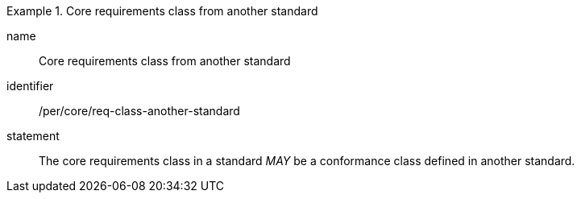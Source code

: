 [[per-7]]

[permission]
.Core requirements class from another standard
====
[%metadata]
name:: Core requirements class from another standard
identifier:: /per/core/req-class-another-standard
statement:: The core requirements class in a standard _MAY_ be a conformance class defined in another standard.
====
